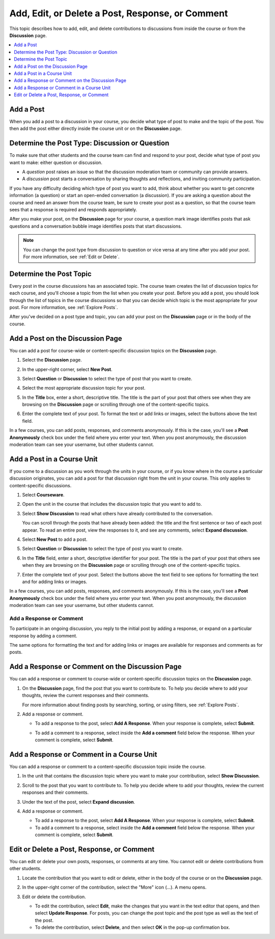 
.. _Add or Edit a Contribution:

#########################################################
Add, Edit, or Delete a Post, Response, or Comment
#########################################################

This topic describes how to add, edit, and delete contributions to discussions
from inside the course or from the **Discussion** page.

.. contents:: 
  :local:
  :depth: 1

.. _Add a Post:

***********
Add a Post
***********

When you add a post to a discussion in your course, you decide what type of
post to make and the topic of the post. You then add the post either directly
inside the course unit or on the **Discussion** page.

.. _Determine Post Type:

**************************************************
Determine the Post Type: Discussion or Question
**************************************************

To make sure that other students and the course team can find and respond to
your post, decide what type of post you want to make: either question or
discussion.

* A *question* post raises an issue so that the discussion moderation team or
  community can provide answers.

* A *discussion* post starts a conversation by sharing thoughts and
  reflections, and inviting community participation.

If you have any difficulty deciding which type of post you want to add, think
about whether you want to get concrete information (a question) or start an
open-ended conversation (a discussion). If you are asking a question about the
course and need an answer from the course team, be sure to create your post as
a question, so that the course team sees that a response is required and
responds appropriately.

After you make your post, on the **Discussion** page for your course, a
question mark image identifies posts that ask questions and a conversation
bubble image identifies posts that start discussions.

.. note:: You can change the post type from discussion to question or vice
   versa at any time after you add your post. For more information, see
   :ref:`Edit or Delete`.
   

.. _Determine Post Topic:

*************************
Determine the Post Topic
*************************

Every post in the course discussions has an associated topic. The course team
creates the list of discussion topics for each course, and you'll choose a
topic from the list when you create your post. Before you add a post, you
should look through the list of topics in the course discussions so that you
can decide which topic is the most appropriate for your post. For more
information, see :ref:`Explore Posts`.

After you've decided on a post type and topic, you can add your post on the
**Discussion** page or in the body of the course.

************************************
Add a Post on the Discussion Page
************************************

You can add a post for course-wide or content-specific discussion
topics on the **Discussion** page.

#. Select the **Discussion** page.

#. In the upper-right corner, select **New Post**.

#. Select **Question** or **Discussion** to select the type of post that you
   want to create.

#. Select the most appropriate discussion topic for your post.

   .. image:: ../../../shared/students/Images/Discussion_course_wide_post.png
    :width: 300 
    :alt: Selecting the topic for a new post on the Discussion page.

#. In the **Title** box, enter a short, descriptive title. The title is the
   part of your post that others see when they are browsing on the
   **Discussion** page or scrolling through one of the content-specific topics.

#. Enter the complete text of your post. To format the text or add links or
   images, select the buttons above the text field.

In a few courses, you can add posts, responses, and comments anonymously. If
this is the case, you'll see a **Post Anonymously** check box under the field
where you enter your text. When you post anonymously, the discussion moderation
team can see your username, but other students cannot.

************************************
Add a Post in a Course Unit
************************************

If you come to a discussion as you work through the units in your course, or if
you know where in the course a particular discussion originates, you can add a
post for that discussion right from the unit in your course. This only applies
to content-specific discussions.

#. Select **Courseware**.

#. Open the unit in the course that includes the discussion topic that you want
   to add to.

#. Select **Show Discussion** to read what others have already contributed to
   the conversation.

   You can scroll through the posts that have already been added: the title and
   the first sentence or two of each post appear. To read an entire post, view
   the responses to it, and see any comments, select **Expand discussion**.
  
#. Select **New Post** to add a post.

   .. image:: ../../../shared/students/Images/Discussion_content_specific_post.png
     :width: 500
     :alt: Adding a post about specific course content.

#. Select **Question** or **Discussion** to select the type of post you want to
   create.

#. In the **Title** field, enter a short, descriptive identifier for your post.
   The title is the part of your post that others see when they are browsing on
   the **Discussion** page or scrolling through one of the content-specific
   topics.

#. Enter the complete text of your post. Select the buttons above the text
   field to see options for formatting the text and for adding links or images.

In a few courses, you can add posts, responses, and comments anonymously. If
this is the case, you'll see a **Post Anonymously** check box under the field
where you enter your text. When you post anonymously, the discussion moderation
team can see your username, but other students cannot.

.. _Add Response:

==============================
Add a Response or Comment
==============================

To participate in an ongoing discussion, you reply to the initial post by
adding a response, or expand on a particular response by adding a comment.

The same options for formatting the text and for adding links or images are
available for responses and comments as for posts.

**************************************************
Add a Response or Comment on the Discussion Page
**************************************************

You can add a response or comment to course-wide or content-specific discussion
topics on the **Discussion** page.

#. On the **Discussion** page, find the post that you want to contribute to. To
   help you decide where to add your thoughts, review the current responses and
   their comments.

   For more information about finding posts by searching, sorting, or using
   filters, see :ref:`Explore Posts`.

#. Add a response or comment.

   * To add a response to the post, select **Add A Response**. When your
     response is complete, select **Submit**.

     .. image:: ../../../shared/students/Images/Discussion_add_response.png
       :width: 500
       :alt: The **Add A Response** button located between a post and its 
          responses.

   * To add a comment to a response, select inside the **Add a comment** field
     below the response. When your comment is complete, select **Submit**.

*******************************************
Add a Response or Comment in a Course Unit
*******************************************

You can add a response or comment to a content-specific discussion
topic inside the course.

#. In the unit that contains the discussion topic where you want to make
   your contribution, select **Show Discussion**. 

#. Scroll to the post that you want to contribute to. To help you decide
   where to add your thoughts, review the current responses and their comments.

#. Under the text of the post, select **Expand discussion**.
   
   .. image:: ../../../shared/students/Images/Discussion_expand.png
    :width: 500
    :alt: The **Expand discussion** link under a post

#. Add a response or comment.

   * To add a response to the post, select **Add A Response**. When your
     response is complete, select **Submit**.

   * To add a comment to a response, select inside the **Add a comment** field
     below the response. When your comment is complete, select **Submit**.

.. _Edit or Delete:

*******************************************
Edit or Delete a Post, Response, or Comment
*******************************************

You can edit or delete your own posts, responses, or comments at any time. You
cannot edit or delete contributions from other students.

#. Locate the contribution that you want to edit or delete, either in the body
   of the course or on the **Discussion** page.

#. In the upper-right corner of the contribution, select the "More" icon (...).
   A menu opens.

   .. image:: ../../../shared/students/Images/Disc_EditDelete.png
    :width: 500
    :alt: Response with the "More" menu expanded, showing Edit, Delete, and
        Report options.

#. Edit or delete the contribution.

   * To edit the contribution, select **Edit**, make the changes that you want
     in the text editor that opens, and then select **Update Response**. For
     posts, you can change the post topic and the post type as well as the text
     of the post.

   * To delete the contribution, select **Delete**, and then select **OK** in
     the pop-up confirmation box.
